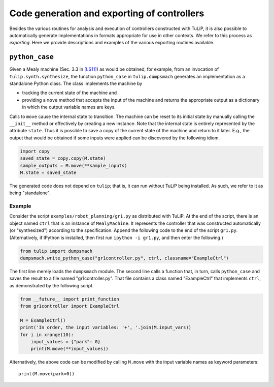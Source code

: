 Code generation and exporting of controllers
============================================

Besides the various routines for analysis and execution of controllers
constructed with TuLiP, it is also possible to automatically generate
implementations in formats appropriate for use in other contexts.  We refer to
this process as *exporting*.  Here we provide descriptions and examples of the
various exporting routines available.

``python_case``
---------------

Given a Mealy machine (Sec. 3.3 in `[LS11] <bibliography.html#ls11>`_) as would be obtained, for example, from an invocation of
``tulip.synth.synthesize``, the function ``python_case`` in ``tulip.dumpsmach``
generates an implementation as a standalone Python class.  The class implements
the machine by

* tracking the current state of the machine and
* providing a ``move`` method that accepts the input of the machine and returns
  the appropriate output as a dictionary in which the output variable names are
  keys.

Calls to ``move`` cause the internal state to transition.  The machine can be
reset to its initial state by manually calling the ``__init__`` method or
effectively by creating a new instance. Note that the internal state is entirely
represented by the attribute ``state``. Thus it is possible to save a copy of
the current state of the machine and return to it later. E.g., the output that
would be obtained if some inputs were applied can be discovered by the following
idiom.

.. code-block:: python

  import copy
  saved_state = copy.copy(M.state)
  sample_outputs = M.move(**sample_inputs)
  M.state = saved_state

The generated code does not depend on ``tulip``; that is, it can run without
TuLiP being installed.  As such, we refer to it as being "standalone".

Example
```````

Consider the script ``examples/robot_planning/gr1.py`` as distributed with
TuLiP.  At the end of the script, there is an object named ``ctrl`` that is an
instance of ``MealyMachine``.  It represents the controller that was constructed
automatically (or "synthesized") according to the specification.  Append the
following code to the end of the script ``gr1.py``.  (Alternatively, if IPython
is installed, then first run ``ipython -i gr1.py``, and then enter the
following.)

.. code-block:: python

  from tulip import dumpsmach
  dumpsmach.write_python_case("gr1controller.py", ctrl, classname="ExampleCtrl")

The first line merely loads the ``dumpsmach`` module.  The second line calls a
function that, in turn, calls ``python_case`` and saves the result to a file
named "gr1controller.py".  That file contains a class named "ExampleCtrl" that
implements ``ctrl``, as demonstrated by the following script.

.. code-block:: python

  from __future__ import print_function
  from gr1controller import ExampleCtrl

  M = ExampleCtrl()
  print('In order, the input variables: '+', '.join(M.input_vars))
  for i in xrange(10):
      input_values = {"park": 0}
      print(M.move(**input_values))

Alternatively, the above code can be modified by calling ``M.move`` with the
input variable names as keyword parameters::

  print(M.move(park=0))
